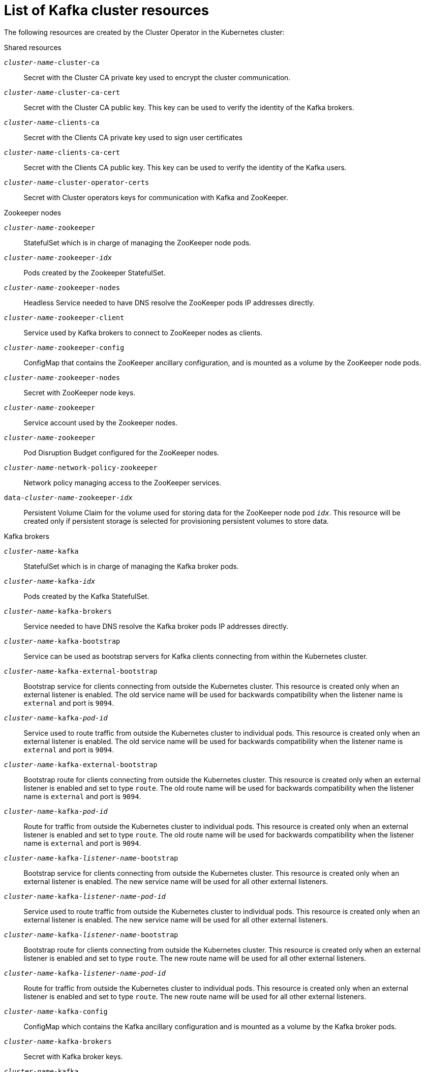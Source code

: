 // Module included in the following assemblies:
//
// assembly-config-kafka.adoc

[id='ref-list-of-kafka-cluster-resources-{context}']
= List of Kafka cluster resources

The following resources are created by the Cluster Operator in the Kubernetes cluster:

.Shared resources

`_cluster-name_-cluster-ca`:: Secret with the Cluster CA private key used to encrypt the cluster communication.
`_cluster-name_-cluster-ca-cert`:: Secret with the Cluster CA public key. This key can be used to verify the identity of the Kafka brokers.
`_cluster-name_-clients-ca`::  Secret with the Clients CA private key used to sign user certificates
`_cluster-name_-clients-ca-cert`:: Secret with the Clients CA public key. This key can be used to verify the identity of the Kafka users.
`_cluster-name_-cluster-operator-certs`:: Secret with Cluster operators keys for communication with Kafka and ZooKeeper.

.Zookeeper nodes

`_cluster-name_-zookeeper`:: StatefulSet which is in charge of managing the ZooKeeper node pods.
`_cluster-name_-zookeeper-_idx_`:: Pods created by the Zookeeper StatefulSet.
`_cluster-name_-zookeeper-nodes`:: Headless Service needed to have DNS resolve the ZooKeeper pods IP addresses directly.
`_cluster-name_-zookeeper-client`:: Service used by Kafka brokers to connect to ZooKeeper nodes as clients.
`_cluster-name_-zookeeper-config`:: ConfigMap that contains the ZooKeeper ancillary configuration, and is mounted as a volume by the ZooKeeper node pods.
`_cluster-name_-zookeeper-nodes`:: Secret with ZooKeeper node keys.
`_cluster-name_-zookeeper`:: Service account used by the Zookeeper nodes.
`_cluster-name_-zookeeper`:: Pod Disruption Budget configured for the ZooKeeper nodes.
`_cluster-name_-network-policy-zookeeper`:: Network policy managing access to the ZooKeeper services.
`data-_cluster-name_-zookeeper-_idx_`:: Persistent Volume Claim for the volume used for storing data for the ZooKeeper node pod `_idx_`. This resource will be created only if persistent storage is selected for provisioning persistent volumes to store data.

.Kafka brokers

`_cluster-name_-kafka`:: StatefulSet which is in charge of managing the Kafka broker pods.
`_cluster-name_-kafka-_idx_`:: Pods created by the Kafka StatefulSet.
`_cluster-name_-kafka-brokers`:: Service needed to have DNS resolve the Kafka broker pods IP addresses directly.
`_cluster-name_-kafka-bootstrap`:: Service can be used as bootstrap servers for Kafka clients connecting from within the Kubernetes cluster.
`_cluster-name_-kafka-external-bootstrap`:: Bootstrap service for clients connecting from outside the Kubernetes cluster. This resource is created only when an external listener is enabled. The old service name will be used for backwards compatibility when the listener name is `external` and port is `9094`.
`_cluster-name_-kafka-_pod-id_`:: Service used to route traffic from outside the Kubernetes cluster to individual pods. This resource is created only when an external listener is enabled. The old service name will be used for backwards compatibility when the listener name is `external` and port is `9094`.
`_cluster-name_-kafka-external-bootstrap`:: Bootstrap route for clients connecting from outside the Kubernetes cluster. This resource is created only when an external listener is enabled and set to type `route`. The old route name will be used for backwards compatibility when the listener name is `external` and port is `9094`.
`_cluster-name_-kafka-_pod-id_`:: Route for traffic from outside the Kubernetes cluster to individual pods. This resource is created only when an external listener is enabled and set to type `route`. The old route name will be used for backwards compatibility when the listener name is `external` and port is `9094`.
`_cluster-name_-kafka-_listener-name_-bootstrap`:: Bootstrap service for clients connecting from outside the Kubernetes cluster. This resource is created only when an external listener is enabled. The new service name will be used for all other external listeners.
`_cluster-name_-kafka-_listener-name_-_pod-id_`:: Service used to route traffic from outside the Kubernetes cluster to individual pods. This resource is created only when an external listener is enabled. The new service name will be used for all other external listeners.
`_cluster-name_-kafka-_listener-name_-bootstrap`:: Bootstrap route for clients connecting from outside the Kubernetes cluster. This resource is created only when an external listener is enabled and set to type `route`. The new route name will be used for all other external listeners.
`_cluster-name_-kafka-_listener-name_-_pod-id_`:: Route for traffic from outside the Kubernetes cluster to individual pods. This resource is created only when an external listener is enabled and set to type `route`. The new route name will be used for all other external listeners.
`_cluster-name_-kafka-config`:: ConfigMap which contains the Kafka ancillary configuration and is mounted as a volume by the Kafka broker pods.
`_cluster-name_-kafka-brokers`:: Secret with Kafka broker keys.
`_cluster-name_-kafka`:: Service account used by the Kafka brokers.
`_cluster-name_-kafka`:: Pod Disruption Budget configured for the Kafka brokers.
`_cluster-name_-network-policy-kafka`:: Network policy managing access to the Kafka services.
`strimzi-_namespace-name_-_cluster-name_-kafka-init`:: Cluster role binding used by the Kafka brokers.
`_cluster-name_-jmx`:: Secret with JMX username and password used to secure the Kafka broker port. This resource is created only when JMX is enabled in Kafka.
`data-_cluster-name_-kafka-_idx_`:: Persistent Volume Claim for the volume used for storing data for the Kafka broker pod `_idx_`. This resource is created only if persistent storage is selected for provisioning persistent volumes to store data.
`data-_id_-_cluster-name_-kafka-_idx_`:: Persistent Volume Claim for the volume `_id_` used for storing data for the Kafka broker pod `_idx_`. This resource is created only if persistent storage is selected for JBOD volumes when provisioning persistent volumes to store data.

.Entity Operator

These resources are only created if the Entity Operator is deployed using the Cluster Operator.

`_cluster-name_-entity-operator`:: Deployment with Topic and User Operators.
`_cluster-name_-entity-operator-_random-string_`:: Pod created by the Entity Operator deployment.
`_cluster-name_-entity-topic-operator-config`:: ConfigMap with ancillary configuration for Topic Operators.
`_cluster-name_-entity-user-operator-config`:: ConfigMap with ancillary configuration for User Operators.
`_cluster-name_-entity-operator-certs`:: Secret with Entity Operator keys for communication with Kafka and ZooKeeper.
`_cluster-name_-entity-operator`:: Service account used by the Entity Operator.
`strimzi-_cluster-name_-entity-topic-operator`:: Role binding used by the Entity Topic Operator.
`strimzi-_cluster-name_-entity-user-operator`:: Role binding used by the Entity User Operator.

.Kafka Exporter

These resources are only created if the Kafka Exporter is deployed using the Cluster Operator.

`_cluster-name_-kafka-exporter`:: Deployment with Kafka Exporter.
`_cluster-name_-kafka-exporter-_random-string_`:: Pod created by the Kafka Exporter deployment.
`_cluster-name_-kafka-exporter`:: Service used to collect consumer lag metrics.
`_cluster-name_-kafka-exporter`:: Service account used by the Kafka Exporter.

.Cruise Control

These resources are only created if Cruise Control was deployed using the Cluster Operator.

`_cluster-name_-cruise-control`:: Deployment with Cruise Control.
`_cluster-name_-cruise-control-_random-string_`:: Pod created by the Cruise Control deployment.
`_cluster-name_-cruise-control-config`:: ConfigMap that contains the Cruise Control ancillary configuration, and is mounted as a volume by the Cruise Control pods.
`_cluster-name_-cruise-control-certs`:: Secret with Cruise Control keys for communication with Kafka and ZooKeeper.
`_cluster-name_-cruise-control`:: Service used to communicate with Cruise Control.
`_cluster-name_-cruise-control`:: Service account used by Cruise Control.
`_cluster-name_-network-policy-cruise-control`:: Network policy managing access to the Cruise Control service.

.JMXTrans

These resources are only created if JMXTrans is deployed using the Cluster Operator.

`_cluster-name_-jmxtrans`:: Deployment with JMXTrans.
`_cluster-name_-jmxtrans-_random-string_`:: Pod created by the JMXTrans deployment.
`_cluster-name_-jmxtrans-config`:: ConfigMap that contains the JMXTrans ancillary configuration, and is mounted as a volume by the JMXTrans pods.
`_cluster-name_-jmxtrans`:: Service account used by JMXTrans.
